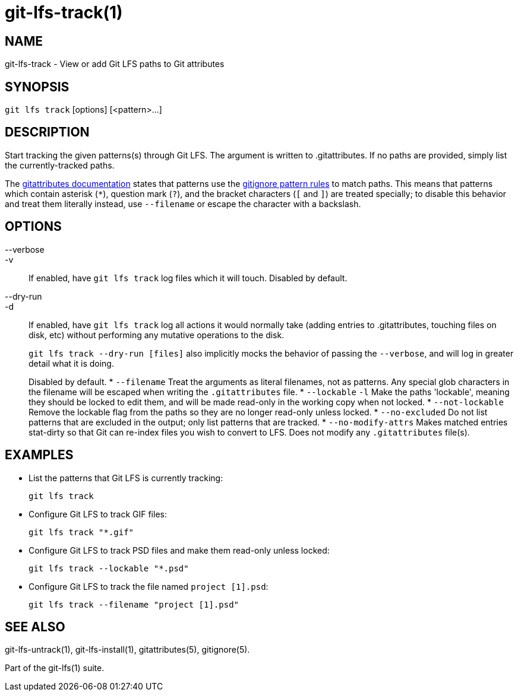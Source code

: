 = git-lfs-track(1)

== NAME

git-lfs-track - View or add Git LFS paths to Git attributes

== SYNOPSIS

`git lfs track` [options] [<pattern>...]

== DESCRIPTION

Start tracking the given patterns(s) through Git LFS. The argument is
written to .gitattributes. If no paths are provided, simply list the
currently-tracked paths.

The https://git-scm.com/docs/gitattributes[gitattributes documentation]
states that patterns use the
https://git-scm.com/docs/gitignore[gitignore pattern rules] to match
paths. This means that patterns which contain asterisk (`*`), question
mark (`?`), and the bracket characters (`[` and `]`) are treated
specially; to disable this behavior and treat them literally instead,
use `--filename` or escape the character with a backslash.

== OPTIONS

--verbose::
-v::
   If enabled, have `git lfs track` log files which it
will touch. Disabled by default.
--dry-run::
-d::
   If enabled, have `git lfs track` log all actions it
would normally take (adding entries to .gitattributes, touching files on
disk, etc) without performing any mutative operations to the disk.
+
`git lfs track --dry-run [files]` also implicitly mocks the behavior of
passing the `--verbose`, and will log in greater detail what it is
doing.
+
Disabled by default.
* `--filename` Treat the arguments as literal filenames, not as
patterns. Any special glob characters in the filename will be escaped
when writing the `.gitattributes` file.
* `--lockable` `-l` Make the paths 'lockable', meaning they should be
locked to edit them, and will be made read-only in the working copy when
not locked.
* `--not-lockable` Remove the lockable flag from the paths so they are
no longer read-only unless locked.
* `--no-excluded` Do not list patterns that are excluded in the output;
only list patterns that are tracked.
* `--no-modify-attrs` Makes matched entries stat-dirty so that Git can
re-index files you wish to convert to LFS. Does not modify any
`.gitattributes` file(s).

== EXAMPLES

* List the patterns that Git LFS is currently tracking:
+
`git lfs track`
* Configure Git LFS to track GIF files:
+
`git lfs track "*.gif"`
* Configure Git LFS to track PSD files and make them read-only unless
locked:
+
`git lfs track --lockable "*.psd"`
* Configure Git LFS to track the file named `project [1].psd`:
+
`git lfs track --filename "project [1].psd"`

== SEE ALSO

git-lfs-untrack(1), git-lfs-install(1), gitattributes(5), gitignore(5).

Part of the git-lfs(1) suite.
